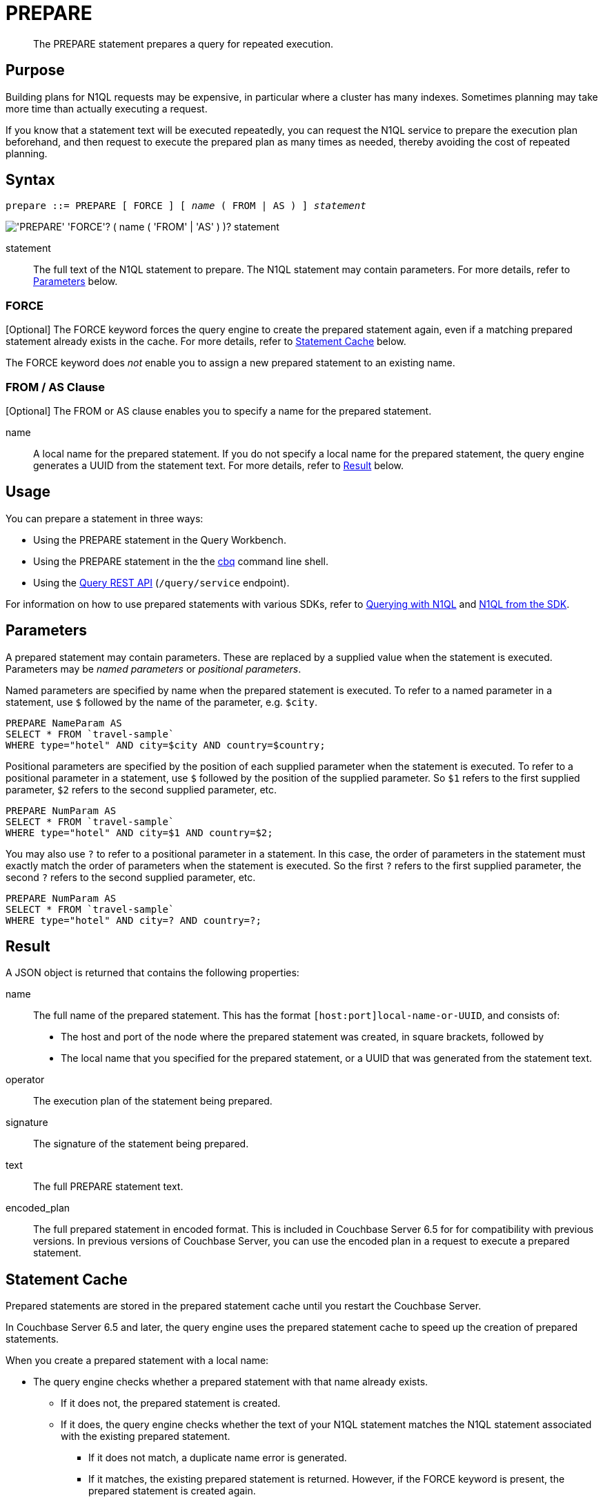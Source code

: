 = PREPARE
:page-topic-type: concept
:imagesdir: ../../assets/images

[abstract]
The PREPARE statement prepares a query for repeated execution.

== Purpose

Building plans for N1QL requests may be expensive, in particular where a cluster has many indexes.
Sometimes planning may take more time than actually executing a request.

If you know that a statement text will be executed repeatedly, you can request the N1QL service to prepare the execution plan beforehand, and then request to execute the prepared plan as many times as needed, thereby avoiding the cost of repeated planning.

== Syntax

[subs="normal"]
----
prepare ::= PREPARE [ FORCE ] [ _name_ ( FROM | AS ) ] _statement_
----

image::n1ql-language-reference/prepare.png["'PREPARE' 'FORCE'? ( name ( 'FROM' | 'AS' ) )? statement"]

statement::
The full text of the N1QL statement to prepare.
The N1QL statement may contain parameters.
For more details, refer to <<parameters>> below.

=== FORCE

[Optional] The FORCE keyword forces the query engine to create the prepared statement again, even if a matching prepared statement already exists in the cache.
For more details, refer to <<cache>> below.

The FORCE keyword does _not_ enable you to assign a new prepared statement to an existing name.

=== FROM / AS Clause

[Optional] The FROM or AS clause enables you to specify a name for the prepared statement.

name::
A local name for the prepared statement.
If you do not specify a local name for the prepared statement, the query engine generates a UUID from the statement text.
For more details, refer to <<result>> below.

== Usage

You can prepare a statement in three ways:

* Using the PREPARE statement in the Query Workbench.

* Using the PREPARE statement in the the xref:tools:cbq-shell.adoc[cbq] command line shell.

* Using the xref:n1ql:n1ql-rest-api/index.adoc[Query REST API] (`/query/service` endpoint).

For information on how to use prepared statements with various SDKs, refer to xref:java-sdk::n1ql-query.adoc#prepare-stmts[Querying with N1QL] and xref:nodejs-sdk::n1ql-queries-with-sdk.adoc[N1QL from the SDK].

[[parameters]]
== Parameters

A prepared statement may contain parameters.
These are replaced by a supplied value when the statement is executed.
Parameters may be _named parameters_ or _positional parameters_.

Named parameters are specified by name when the prepared statement is executed.
To refer to a named parameter in a statement, use `$` followed by the name of the parameter, e.g. `$city`.

====
[source,N1QL]
----
PREPARE NameParam AS
SELECT * FROM `travel-sample`
WHERE type="hotel" AND city=$city AND country=$country;
----
====

Positional parameters are specified by the position of each supplied parameter when the statement is executed.
To refer to a positional parameter in a statement, use `$` followed by the position of the supplied parameter.
So `$1` refers to the first supplied parameter, `$2` refers to the second supplied parameter, etc.

====
[source,N1QL]
----
PREPARE NumParam AS
SELECT * FROM `travel-sample`
WHERE type="hotel" AND city=$1 AND country=$2;
----
====

You may also use `?` to refer to a positional parameter in a statement.
In this case, the order of parameters in the statement must exactly match the order of parameters when the statement is executed.
So the first `?` refers to the first supplied parameter, the second `?` refers to the second supplied parameter, etc.

====
[source,N1QL]
----
PREPARE NumParam AS
SELECT * FROM `travel-sample`
WHERE type="hotel" AND city=? AND country=?;
----
====

[[result]]
== Result

A JSON object is returned that contains the following properties:

name:: The full name of the prepared statement.
This has the format `[host:port]local-name-or-UUID`, and consists of:
+
* The host and port of the node where the prepared statement was created, in square brackets, followed by
* The local name that you specified for the prepared statement, or a UUID that was generated from the statement text.

operator:: The execution plan of the statement being prepared.

signature:: The signature of the statement being prepared.

text:: The full PREPARE statement text.

encoded_plan:: The full prepared statement in encoded format.
This is included in Couchbase Server 6.5 for for compatibility with previous versions.
In previous versions of Couchbase Server, you can use the encoded plan in a request to execute a prepared statement.

[[cache]]
== Statement Cache

Prepared statements are stored in the prepared statement cache until you restart the Couchbase Server.

In Couchbase Server 6.5 and later, the query engine uses the prepared statement cache to speed up the creation of prepared statements.

When you create a prepared statement with a local name:

* The query engine checks whether a prepared statement with that name already exists.

** If it does not, the prepared statement is created.

** If it does, the query engine checks whether the text of your N1QL statement matches the N1QL statement associated with the existing prepared statement.

*** If it does not match, a duplicate name error is generated.

*** If it matches, the existing prepared statement is returned.
However, if the FORCE keyword is present, the prepared statement is created again.

When you create an anonymous prepared statement, i.e. a prepared statement without a local name:

* The query engine generates a UUID from the statement text.

* The query engine then searches the prepared cache to see if the UUID is already listed.

** If not found, the statement is created and added to the prepared cache.

** If found, the existing prepared statement is returned.
However, if the FORCE keyword is present, the prepared statement is created again.

[NOTE]
When you create an anonymous prepared statement, if there is a named prepared statement in the cache with identical statement text, the named prepared statement is not returned.
The anonymous prepared statement is added to the cache in addition to the named prepared statement.

== Auto-Prepare

_(Introduced in Couchbase Server 6.5)_

When the _auto-prepare_ feature is active, a prepared statement is created every time you submit a N1QL request, whether you use the PREPARE statement or not.

The process is similar to creating prepare statement without a local name:

* The query engine generates a UUID from the statement text.

* The query engine then searches the prepared cache to see if the UUID is already listed.

** If found, the existing prepared statement is returned.

** If not found, the statement is created and added to the prepared cache.

You can turn the auto-prepare feature on or off.
For more details, refer to xref:settings:query-settings.adoc[Query Settings].

Auto-prepare is disabled for N1QL requests which contain parameters, if they do not use the PREPARE statement.

== Statement Propagation

When prepared, new statements are distributed to all query nodes.

In Couchbase Server 6.5 and later, when a query node is started or restarted, the prepared statement cache is primed from another node.

If it is not possible to prime the statement cache from another node, you must prepare the statements again before you can execute the them.

== Authorization

The user executing the PREPARE statement must have the RBAC privileges of the statement being prepared.
For more details about user roles, refer to xref:learn:security/authorization-overview.adoc[Authorization].

For example,

To execute the following statement, user must have the _Query Select_ privilege on both keyspaces `pass:c[`travel-sample`]` and `pass:c[`beer-sample`]`.

====
[source,N1QL]
----
PREPARE SELECT * FROM `travel-sample`
WHERE city = (SELECT RAW city FROM `beer-sample`)
----
====

To execute the following statement, user must have the _Query Update_ and _Query Select_ privileges on `pass:c[`travel-sample`]`.

====
[source,N1QL]
----
PREPARE UPDATE `travel-sample`
SET city = "San Francisco" WHERE lower(city) = "sanfrancisco"
RETURNING *
----
====

== Example

====
.Query
[source,N1QL]
----
PREPARE SELECT * FROM `travel-sample`
WHERE type = "route"
AND airline = "FL";
----

.Result
[source,JSON]
----
{
  "encoded_plan": "H4sIAAAAAAAA/wEAAP//AAAAAAAAAAA=",
  "featureControls": 12,
  "indexApiVersion": 3,
  "name": "[127.0.0.1:8091]5944e03f-aa9a-5f02-8fc9-f54070322758",
  "namespace": "default",
  "operator": {
    "#operator": "Sequence",
    "~children": [
      {
        "#operator": "Authorize",
        "privileges": {
          "List": [
            {
              "Priv": 7,
              "Target": "default:travel-sample"
            }
          ]
        },
        "~child": {
          "#operator": "Sequence",
          "~children": [
            {
              "#operator": "IndexScan3",
              "index": "def_type",
              "index_id": "ff413bfa5f5869f4",
              "index_projection": {
                "primary_key": true
              },
              "keyspace": "travel-sample",
              "namespace": "default",
              "spans": [
                {
                  "exact": true,
                  "range": [
                    {
                      "high": "\"route\"",
                      "inclusion": 3,
                      "low": "\"route\""
                    }
                  ]
                }
              ],
              "using": "gsi"
            },
            {
              "#operator": "Fetch",
              "keyspace": "travel-sample",
              "namespace": "default"
            },
            {
              "#operator": "Parallel",
              "~child": {
                "#operator": "Sequence",
                "~children": [
                  {
                    "#operator": "Filter",
                    "condition": "(((`travel-sample`.`type`) = \"route\") and ((`travel-sample`.`airline`) = \"FL\"))"
                  },
                  {
                    "#operator": "InitialProject",
                    "result_terms": [
                      {
                        "expr": "self",
                        "star": true
                      }
                    ]
                  },
                  {
                    "#operator": "FinalProject"
                  }
                ]
              }
            }
          ]
        }
      },
      {
        "#operator": "Stream"
      }
    ]
  },
  "signature": {
    "*": "*"
  },
  "text": "PREPARE SELECT * FROM `travel-sample`\nWHERE type = \"route\"\nAND airline = \"FL\";"
}
----
====

== Related

* For information on executing the prepared statement, refer to xref:n1ql-language-reference/execute.adoc[EXECUTE].
